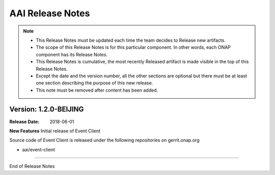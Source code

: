 .. This work is licensed under a Creative Commons Attribution 4.0 International License.
.. http://creativecommons.org/licenses/by/4.0
.. Copyright 2017 AT&T Intellectual Property.  All rights reserved.
.. _release_notes:

AAI Release Notes
==================

.. note::
	* This Release Notes must be updated each time the team decides to Release new artifacts.
	* The scope of this Release Notes is for this particular component. In other words, each ONAP component has its Release Notes.
	* This Release Notes is cumulative, the most recently Released artifact is made visible in the top of this Release Notes.
	* Except the date and the version number, all the other sections are optional but there must be at least one section describing the purpose of this new release.
	* This note must be removed after content has been added.
		   

Version: 1.2.0-BEIJING
--------------


:Release Date: 2018-06-01


**New Features**
Initial release of Event Client

Source code of Event Client is released under the following repositories on gerrit.onap.org

- aai/event-client

===========

End of Release Notes
